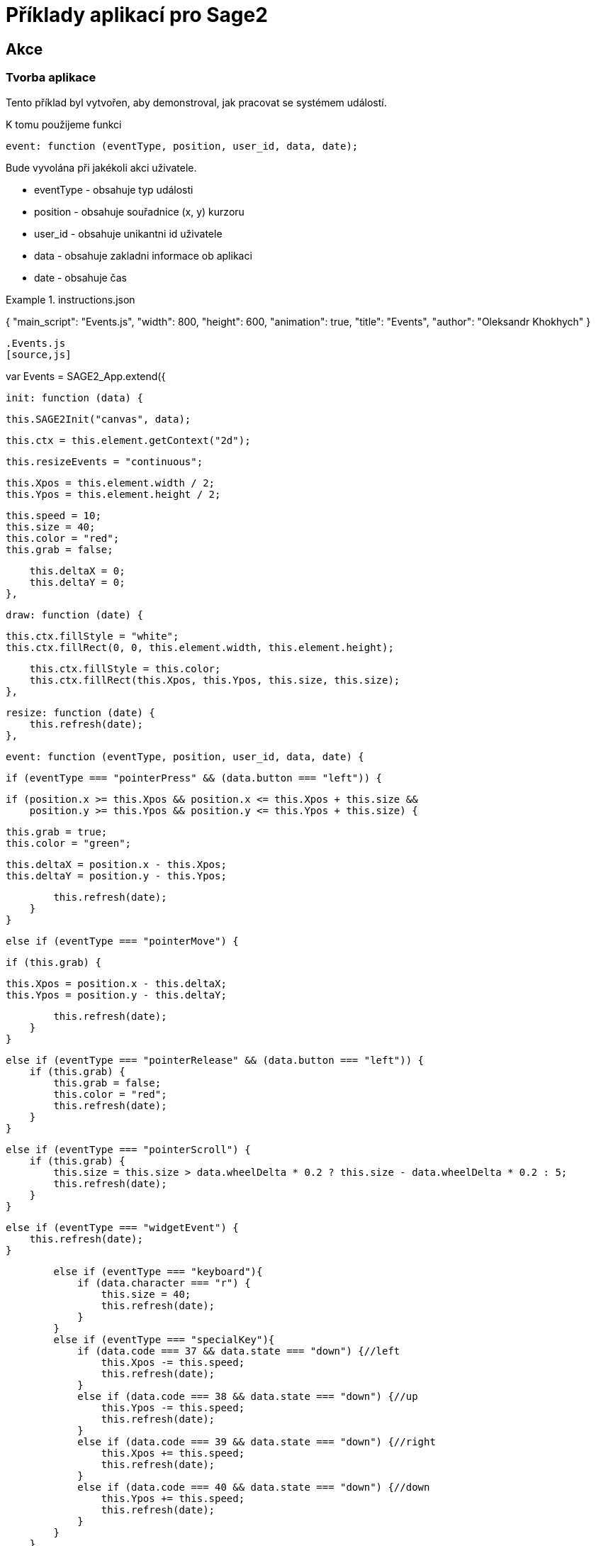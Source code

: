 = Příklady aplikací pro Sage2 

== Akce

=== Tvorba aplikace

Tento příklad byl vytvořen, aby demonstroval, jak pracovat se systémem událostí.

K tomu použijeme funkci 

[source,js]
----
event: function (eventType, position, user_id, data, date);
----

Bude vyvolána při jakékoli akci uživatele.

    * eventType - obsahuje typ události
    
    * position - obsahuje souřadnice (x, y) kurzoru 
    
    * user_id - obsahuje unikantni id uživatele
    
    * data - obsahuje zakladni informace ob aplikaci
    
    * date - obsahuje čas
    
.instructions.json
[source,js]
====
{
  "main_script": "Events.js",
  "width": 800,
  "height": 600,
  "animation": true,
  "title": "Events",
  "author": "Oleksandr Khokhych"
}
----

.Events.js
[source,js]
----
var Events = SAGE2_App.extend({

    init: function (data) {

        this.SAGE2Init("canvas", data);

        this.ctx = this.element.getContext("2d");

        this.resizeEvents = "continuous";

        this.Xpos = this.element.width / 2;
        this.Ypos = this.element.height / 2;

        this.speed = 10;
        this.size = 40;
        this.color = "red";
        this.grab = false;

        this.deltaX = 0;
        this.deltaY = 0;
    },

    draw: function (date) {

        this.ctx.fillStyle = "white";
        this.ctx.fillRect(0, 0, this.element.width, this.element.height);

        this.ctx.fillStyle = this.color;
        this.ctx.fillRect(this.Xpos, this.Ypos, this.size, this.size);
    },

    resize: function (date) {
        this.refresh(date);
    },

    event: function (eventType, position, user_id, data, date) {

        if (eventType === "pointerPress" && (data.button === "left")) {

            if (position.x >= this.Xpos && position.x <= this.Xpos + this.size &&
                position.y >= this.Ypos && position.y <= this.Ypos + this.size) {

                this.grab = true;
                this.color = "green";

                this.deltaX = position.x - this.Xpos;
                this.deltaY = position.y - this.Ypos;

                this.refresh(date);
            }
        }

        else if (eventType === "pointerMove") {

            if (this.grab) {

                this.Xpos = position.x - this.deltaX;
                this.Ypos = position.y - this.deltaY;

                this.refresh(date);
            }
        }

        else if (eventType === "pointerRelease" && (data.button === "left")) {
            if (this.grab) {
                this.grab = false;
                this.color = "red";
                this.refresh(date);
            }
        }

        else if (eventType === "pointerScroll") {
            if (this.grab) {
                this.size = this.size > data.wheelDelta * 0.2 ? this.size - data.wheelDelta * 0.2 : 5;
                this.refresh(date);
            }
        }

        else if (eventType === "widgetEvent") {
            this.refresh(date);
        }
        
        else if (eventType === "keyboard"){
            if (data.character === "r") {
                this.size = 40;
                this.refresh(date);
            }
        }
        else if (eventType === "specialKey"){
            if (data.code === 37 && data.state === "down") {//left
                this.Xpos -= this.speed;
                this.refresh(date);
            }
            else if (data.code === 38 && data.state === "down") {//up
                this.Ypos -= this.speed;
                this.refresh(date);
            }
            else if (data.code === 39 && data.state === "down") {//right
                this.Xpos += this.speed;
                this.refresh(date);
            }
            else if (data.code === 40 && data.state === "down") {//down
                this.Ypos += this.speed;
                this.refresh(date);
            }
        }
    }
});
----
